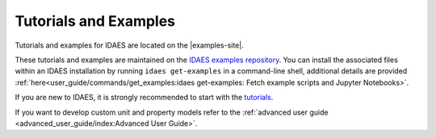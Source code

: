 ﻿Tutorials and Examples
======================

Tutorials and examples for IDAES are located on the |examples-site|.

These tutorials and examples are maintained on the
`IDAES examples repository <https://github.com/IDAES/examples-pse>`_. You can install the associated
files within an IDAES installation by running ``idaes get-examples`` in a command-line shell,
additional details are provided :ref:`here<user_guide/commands/get_examples:idaes get-examples: Fetch example scripts and Jupyter Notebooks>`.

If you are new to IDAES, it is strongly recommended to start with the 
`tutorials <https://examples-pse.readthedocs.io/en/stable/tutorials/index.html>`_.

If you want to develop custom unit and property models refer to the
:ref:`advanced user guide <advanced_user_guide/index:Advanced User Guide>`.


